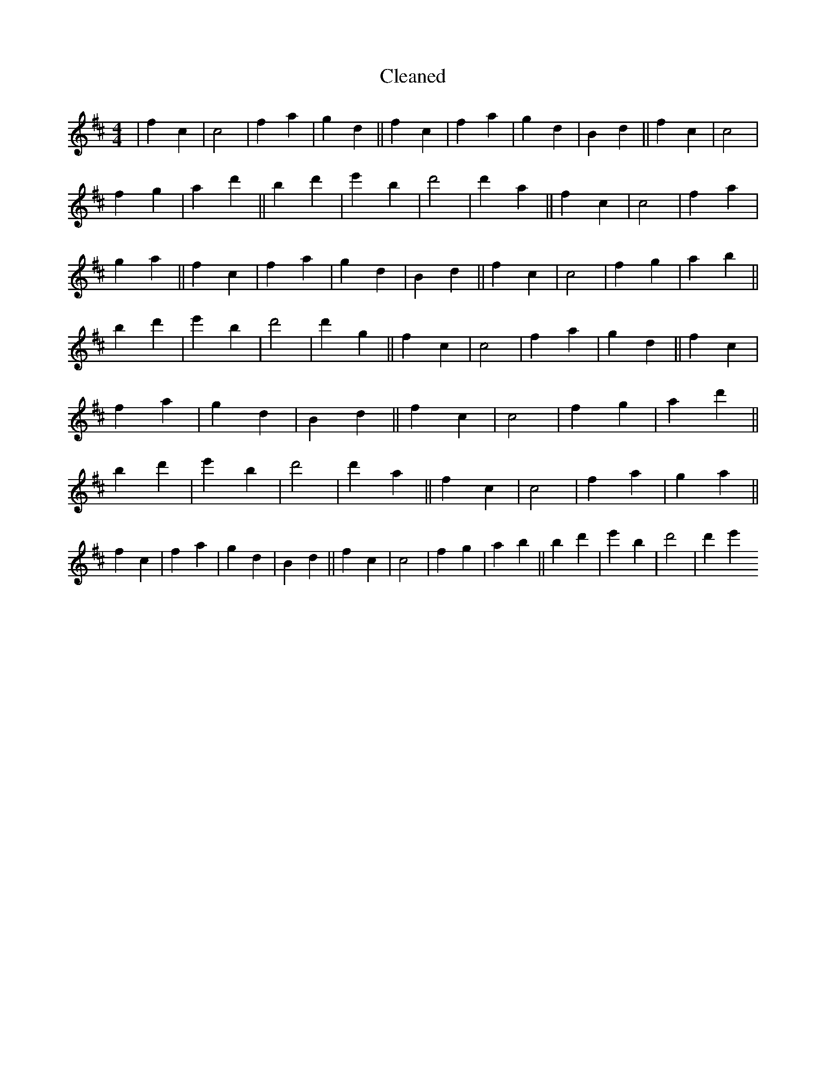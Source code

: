 X:614
T: Cleaned
M:4/4
K: DMaj
|f2c2|c4|f2a2|g2d2||f2c2|f2a2|g2d2|B2d2||f2c2|c4|f2g2|a2d'2||B'2d'2|e'2B'2|d'4|d'2a2||f2c2|c4|f2a2|g2a2||f2c2|f2a2|g2d2|B2d2||f2c2|c4|f2g2|a2b2||B'2d'2|e'2B'2|d'4|d'2g2||f2c2|c4|f2a2|g2d2||f2c2|f2a2|g2d2|B2d2||f2c2|c4|f2g2|a2d'2||B'2d'2|e'2B'2|d'4|d'2a2||f2c2|c4|f2a2|g2a2||f2c2|f2a2|g2d2|B2d2||f2c2|c4|f2g2|a2b2||B'2d'2|e'2B'2|d'4|d'2e'2